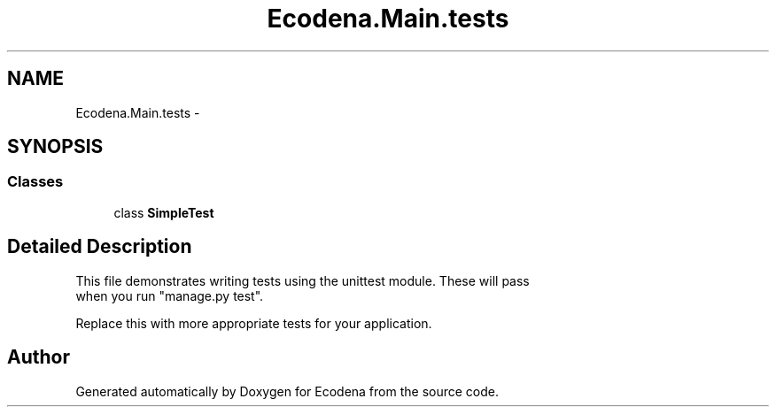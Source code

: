 .TH "Ecodena.Main.tests" 3 "Tue Mar 20 2012" "Version 1.0" "Ecodena" \" -*- nroff -*-
.ad l
.nh
.SH NAME
Ecodena.Main.tests \- 
.SH SYNOPSIS
.br
.PP
.SS "Classes"

.in +1c
.ti -1c
.RI "class \fBSimpleTest\fP"
.br
.in -1c
.SH "Detailed Description"
.PP 
.PP
.nf

This file demonstrates writing tests using the unittest module. These will pass
when you run "manage.py test".

Replace this with more appropriate tests for your application.
.fi
.PP
 
.SH "Author"
.PP 
Generated automatically by Doxygen for Ecodena from the source code.
